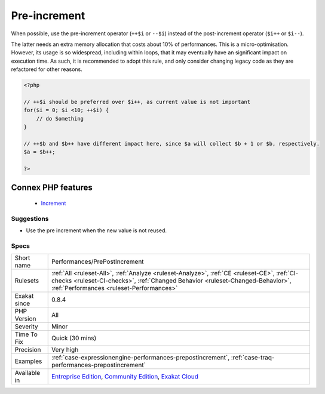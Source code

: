 .. _performances-prepostincrement:


.. _pre-increment:

Pre-increment
+++++++++++++

.. meta::
	:description:
		Pre-increment: When possible, use the pre-increment operator (``++$i`` or ``--$i``) instead of the post-increment operator (``$i++`` or ``$i--``).
	:twitter:card: summary_large_image
	:twitter:site: @exakat
	:twitter:title: Pre-increment
	:twitter:description: Pre-increment: When possible, use the pre-increment operator (``++$i`` or ``--$i``) instead of the post-increment operator (``$i++`` or ``$i--``)
	:twitter:creator: @exakat
	:twitter:image:src: https://www.exakat.io/wp-content/uploads/2020/06/logo-exakat.png
	:og:image: https://www.exakat.io/wp-content/uploads/2020/06/logo-exakat.png
	:og:title: Pre-increment
	:og:type: article
	:og:description: When possible, use the pre-increment operator (``++$i`` or ``--$i``) instead of the post-increment operator (``$i++`` or ``$i--``)
	:og:url: https://exakat.readthedocs.io/en/latest/Reference/Rules/Pre-increment.html
	:og:locale: en

.. raw:: html


	<script type="application/ld+json">{"@context":"https:\/\/schema.org","@graph":[{"@type":"WebPage","@id":"https:\/\/php-tips.readthedocs.io\/en\/latest\/Reference\/Rules\/Performances\/PrePostIncrement.html","url":"https:\/\/php-tips.readthedocs.io\/en\/latest\/Reference\/Rules\/Performances\/PrePostIncrement.html","name":"Pre-increment","isPartOf":{"@id":"https:\/\/www.exakat.io\/"},"datePublished":"Fri, 10 Jan 2025 09:46:18 +0000","dateModified":"Fri, 10 Jan 2025 09:46:18 +0000","description":"When possible, use the pre-increment operator (``++$i`` or ``--$i``) instead of the post-increment operator (``$i++`` or ``$i--``)","inLanguage":"en-US","potentialAction":[{"@type":"ReadAction","target":["https:\/\/exakat.readthedocs.io\/en\/latest\/Pre-increment.html"]}]},{"@type":"WebSite","@id":"https:\/\/www.exakat.io\/","url":"https:\/\/www.exakat.io\/","name":"Exakat","description":"Smart PHP static analysis","inLanguage":"en-US"}]}</script>

When possible, use the pre-increment operator (``++$i`` or ``--$i``) instead of the post-increment operator (``$i++`` or ``$i--``).

The latter needs an extra memory allocation that costs about 10% of performances. 
This is a micro-optimisation. However, its usage is so widespread, including within loops, that it may eventually have an significant impact on execution time. As such, it is recommended to adopt this rule, and only consider changing legacy code as they are refactored for other reasons.

.. code-block:: php
   
   <?php
   
   // ++$i should be preferred over $i++, as current value is not important
   for($i = 0; $i <10; ++$i) {
       // do Something
   }
   
   // ++$b and $b++ have different impact here, since $a will collect $b + 1 or $b, respectively.
   $a = $b++;
   
   ?>
Connex PHP features
-------------------

  + `Increment <https://php-dictionary.readthedocs.io/en/latest/dictionary/increment.ini.html>`_


Suggestions
___________

* Use the pre increment when the new value is not reused.




Specs
_____

+--------------+--------------------------------------------------------------------------------------------------------------------------------------------------------------------------------------------------------------------------+
| Short name   | Performances/PrePostIncrement                                                                                                                                                                                            |
+--------------+--------------------------------------------------------------------------------------------------------------------------------------------------------------------------------------------------------------------------+
| Rulesets     | :ref:`All <ruleset-All>`, :ref:`Analyze <ruleset-Analyze>`, :ref:`CE <ruleset-CE>`, :ref:`CI-checks <ruleset-CI-checks>`, :ref:`Changed Behavior <ruleset-Changed-Behavior>`, :ref:`Performances <ruleset-Performances>` |
+--------------+--------------------------------------------------------------------------------------------------------------------------------------------------------------------------------------------------------------------------+
| Exakat since | 0.8.4                                                                                                                                                                                                                    |
+--------------+--------------------------------------------------------------------------------------------------------------------------------------------------------------------------------------------------------------------------+
| PHP Version  | All                                                                                                                                                                                                                      |
+--------------+--------------------------------------------------------------------------------------------------------------------------------------------------------------------------------------------------------------------------+
| Severity     | Minor                                                                                                                                                                                                                    |
+--------------+--------------------------------------------------------------------------------------------------------------------------------------------------------------------------------------------------------------------------+
| Time To Fix  | Quick (30 mins)                                                                                                                                                                                                          |
+--------------+--------------------------------------------------------------------------------------------------------------------------------------------------------------------------------------------------------------------------+
| Precision    | Very high                                                                                                                                                                                                                |
+--------------+--------------------------------------------------------------------------------------------------------------------------------------------------------------------------------------------------------------------------+
| Examples     | :ref:`case-expressionengine-performances-prepostincrement`, :ref:`case-traq-performances-prepostincrement`                                                                                                               |
+--------------+--------------------------------------------------------------------------------------------------------------------------------------------------------------------------------------------------------------------------+
| Available in | `Entreprise Edition <https://www.exakat.io/entreprise-edition>`_, `Community Edition <https://www.exakat.io/community-edition>`_, `Exakat Cloud <https://www.exakat.io/exakat-cloud/>`_                                  |
+--------------+--------------------------------------------------------------------------------------------------------------------------------------------------------------------------------------------------------------------------+


